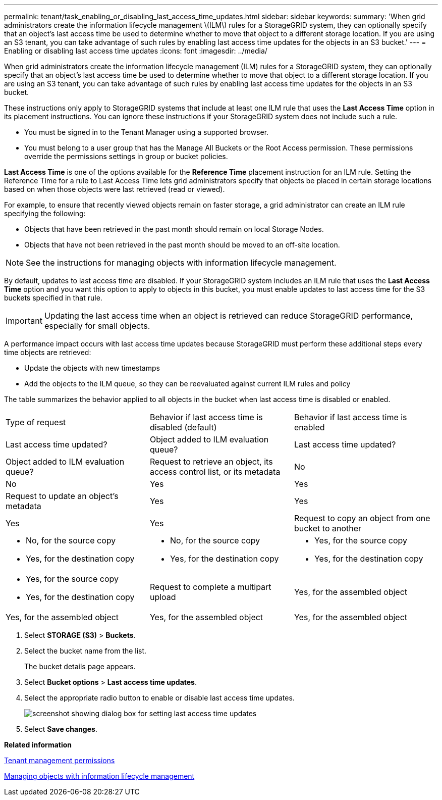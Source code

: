 ---
permalink: tenant/task_enabling_or_disabling_last_access_time_updates.html
sidebar: sidebar
keywords: 
summary: 'When grid administrators create the information lifecycle management \(ILM\) rules for a StorageGRID system, they can optionally specify that an object’s last access time be used to determine whether to move that object to a different storage location. If you are using an S3 tenant, you can take advantage of such rules by enabling last access time updates for the objects in an S3 bucket.'
---
= Enabling or disabling last access time updates
:icons: font
:imagesdir: ../media/

[.lead]
When grid administrators create the information lifecycle management (ILM) rules for a StorageGRID system, they can optionally specify that an object's last access time be used to determine whether to move that object to a different storage location. If you are using an S3 tenant, you can take advantage of such rules by enabling last access time updates for the objects in an S3 bucket.

These instructions only apply to StorageGRID systems that include at least one ILM rule that uses the *Last Access Time* option in its placement instructions. You can ignore these instructions if your StorageGRID system does not include such a rule.

* You must be signed in to the Tenant Manager using a supported browser.
* You must belong to a user group that has the Manage All Buckets or the Root Access permission. These permissions override the permissions settings in group or bucket policies.

*Last Access Time* is one of the options available for the *Reference Time* placement instruction for an ILM rule. Setting the Reference Time for a rule to Last Access Time lets grid administrators specify that objects be placed in certain storage locations based on when those objects were last retrieved (read or viewed).

For example, to ensure that recently viewed objects remain on faster storage, a grid administrator can create an ILM rule specifying the following:

* Objects that have been retrieved in the past month should remain on local Storage Nodes.
* Objects that have not been retrieved in the past month should be moved to an off-site location.

NOTE: See the instructions for managing objects with information lifecycle management.

By default, updates to last access time are disabled. If your StorageGRID system includes an ILM rule that uses the *Last Access Time* option and you want this option to apply to objects in this bucket, you must enable updates to last access time for the S3 buckets specified in that rule.

IMPORTANT: Updating the last access time when an object is retrieved can reduce StorageGRID performance, especially for small objects.

A performance impact occurs with last access time updates because StorageGRID must perform these additional steps every time objects are retrieved:

* Update the objects with new timestamps
* Add the objects to the ILM queue, so they can be reevaluated against current ILM rules and policy

The table summarizes the behavior applied to all objects in the bucket when last access time is disabled or enabled.

|===
| Type of request| Behavior if last access time is disabled (default)| Behavior if last access time is enabled
| Last access time updated?| Object added to ILM evaluation queue?| Last access time updated?| Object added to ILM evaluation queue?
a|
Request to retrieve an object, its access control list, or its metadata
a|
No
a|
No
a|
Yes
a|
Yes
a|
Request to update an object's metadata
a|
Yes
a|
Yes
a|
Yes
a|
Yes
a|
Request to copy an object from one bucket to another
a|

* No, for the source copy
* Yes, for the destination copy

a|

* No, for the source copy
* Yes, for the destination copy

a|

* Yes, for the source copy
* Yes, for the destination copy

a|

* Yes, for the source copy
* Yes, for the destination copy

a|
Request to complete a multipart upload
a|
Yes, for the assembled object
a|
Yes, for the assembled object
a|
Yes, for the assembled object
a|
Yes, for the assembled object
|===

. Select *STORAGE (S3)* > *Buckets*.
. Select the bucket name from the list.
+
The bucket details page appears.

. Select *Bucket options* > *Last access time updates*.
. Select the appropriate radio button to enable or disable last access time updates.
+
image::../media/buckets_last_update_time_dialog_box.png[screenshot showing dialog box for setting last access time updates]

. Select *Save changes*.

*Related information*

xref:concept_tenant_management_permissions.adoc[Tenant management permissions]

http://docs.netapp.com/sgws-115/topic/com.netapp.doc.sg-ilm/home.html[Managing objects with information lifecycle management]
